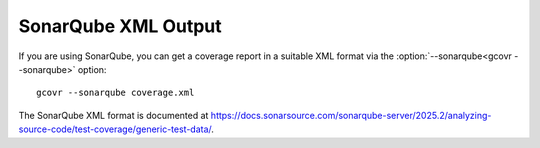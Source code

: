.. _sonarqube_xml_output:

SonarQube XML Output
====================

If you are using SonarQube, you can get a coverage report
in a suitable XML format via the :option:`--sonarqube<gcovr --sonarqube>` option::

    gcovr --sonarqube coverage.xml

The SonarQube XML format is documented at
`<https://docs.sonarsource.com/sonarqube-server/2025.2/analyzing-source-code/test-coverage/generic-test-data/>`_.

